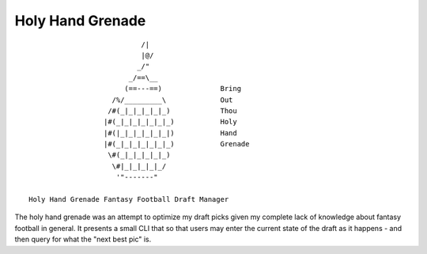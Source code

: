Holy Hand Grenade
=================
::

                             /|
                             |@/
                            _/"
                          _/==\__
                         (==---==)              Bring
                      /%/_________\             Out
                     /#(_|_|_|_|_|_)            Thou
                    |#(_|_|_|_|_|_|_)           Holy
                    |#(|_|_|_|_|_|_|)           Hand
                    |#(_|_|_|_|_|_|_)           Grenade
                     \#(_|_|_|_|_|_)
                      \#|_|_|_|_|_/
                       '"-------"

  Holy Hand Grenade Fantasy Football Draft Manager  

The holy hand grenade was an attempt to optimize my draft picks given my
complete lack of knowledge about fantasy football in general. It presents
a small CLI that so that users may enter the current state of the draft as
it happens - and then query for what the "next best pic" is. 

